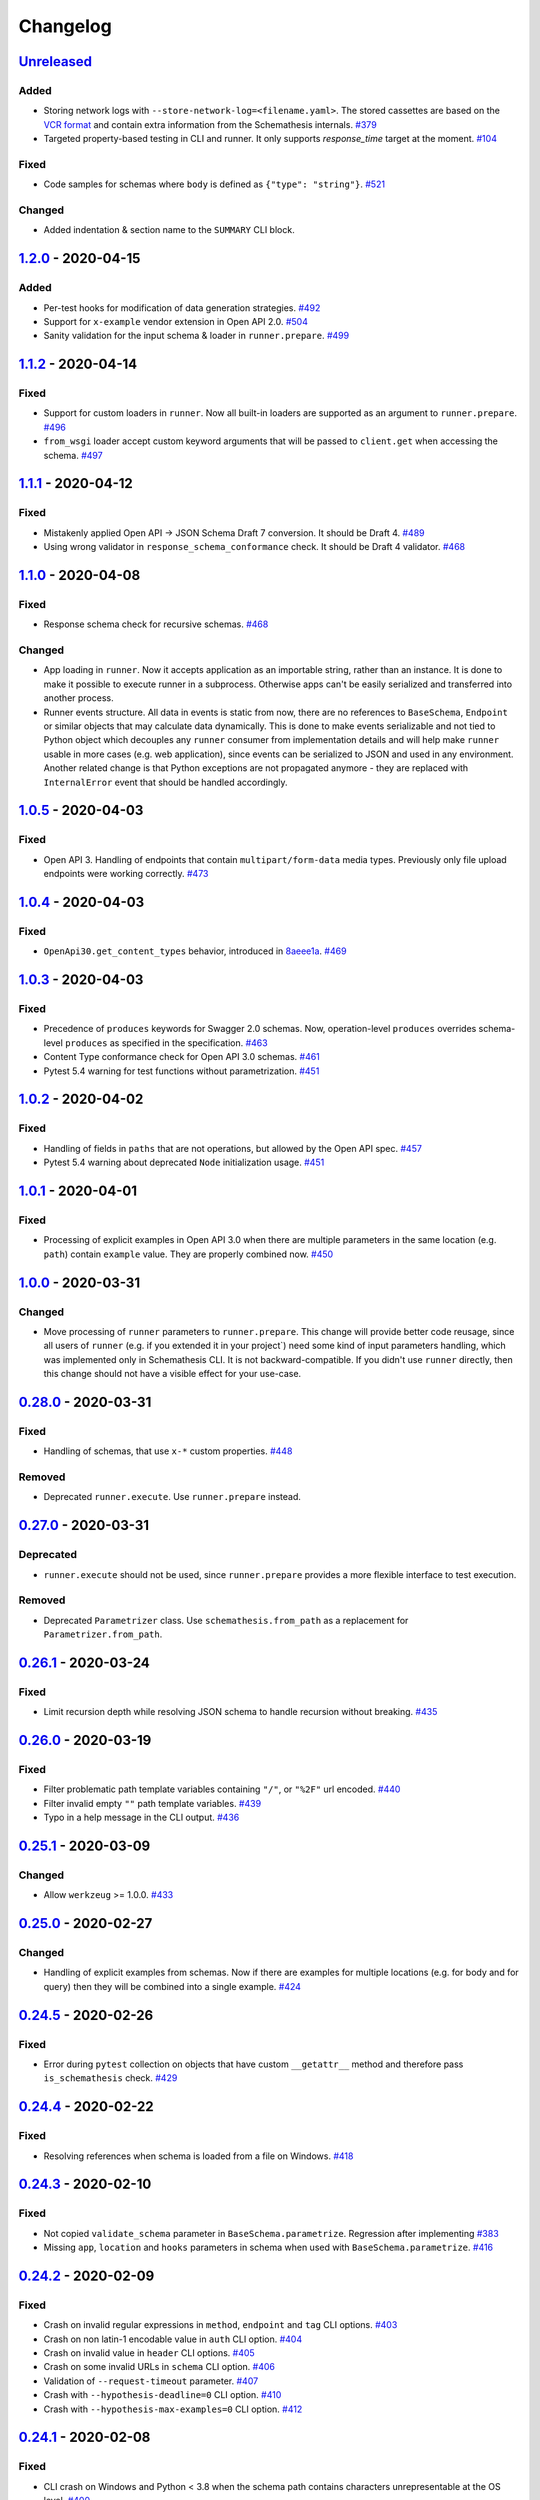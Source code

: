 .. _changelog:

Changelog
=========

`Unreleased`_
-------------

Added
~~~~~

- Storing network logs with ``--store-network-log=<filename.yaml>``.
  The stored cassettes are based on the `VCR format <https://relishapp.com/vcr/vcr/v/5-1-0/docs/cassettes/cassette-format>`_
  and contain extra information from the Schemathesis internals. `#379`_
- Targeted property-based testing in CLI and runner. It only supports `response_time` target at the moment. `#104`_

Fixed
~~~~~

- Code samples for schemas where ``body`` is defined as ``{"type": "string"}``. `#521`_

Changed
~~~~~~~

- Added indentation & section name to the ``SUMMARY`` CLI block.

`1.2.0`_ - 2020-04-15
---------------------

Added
~~~~~

- Per-test hooks for modification of data generation strategies. `#492`_
- Support for ``x-example`` vendor extension in Open API 2.0. `#504`_
- Sanity validation for the input schema & loader in ``runner.prepare``. `#499`_

`1.1.2`_ - 2020-04-14
---------------------

Fixed
~~~~~

- Support for custom loaders in ``runner``. Now all built-in loaders are supported as an argument to ``runner.prepare``. `#496`_
- ``from_wsgi`` loader accept custom keyword arguments that will be passed to ``client.get`` when accessing the schema. `#497`_

`1.1.1`_ - 2020-04-12
---------------------

Fixed
~~~~~

- Mistakenly applied Open API -> JSON Schema Draft 7 conversion. It should be Draft 4. `#489`_
- Using wrong validator in ``response_schema_conformance`` check. It should be Draft 4 validator. `#468`_

`1.1.0`_ - 2020-04-08
---------------------

Fixed
~~~~~

- Response schema check for recursive schemas. `#468`_

Changed
~~~~~~~

- App loading in ``runner``. Now it accepts application as an importable string, rather than an instance. It is done
  to make it possible to execute runner in a subprocess. Otherwise apps can't be easily serialized and transferred into
  another process.
- Runner events structure. All data in events is static from now, there are no references to ``BaseSchema``, ``Endpoint`` or
  similar objects that may calculate data dynamically. This is done to make events serializable and not tied to Python
  object which decouples any ``runner`` consumer from implementation details and will help make ``runner`` usable in
  more cases (e.g. web application), since events can be serialized to JSON and used in any environment.
  Another related change is that Python exceptions are not propagated anymore - they are replaced with ``InternalError``
  event that should be handled accordingly.

`1.0.5`_ - 2020-04-03
---------------------

Fixed
~~~~~

- Open API 3. Handling of endpoints that contain ``multipart/form-data`` media types.
  Previously only file upload endpoints were working correctly. `#473`_

`1.0.4`_ - 2020-04-03
---------------------

Fixed
~~~~~

- ``OpenApi30.get_content_types`` behavior, introduced in `8aeee1a <https://github.com/kiwicom/schemathesis/commit/8aeee1ab2c6c97d94272dde4790f5efac3951aed>`_. `#469`_

`1.0.3`_ - 2020-04-03
---------------------

Fixed
~~~~~

- Precedence of ``produces`` keywords for Swagger 2.0 schemas. Now, operation-level ``produces`` overrides
  schema-level ``produces`` as specified in the specification. `#463`_
- Content Type conformance check for Open API 3.0 schemas. `#461`_
- Pytest 5.4 warning for test functions without parametrization. `#451`_

`1.0.2`_ - 2020-04-02
---------------------

Fixed
~~~~~

- Handling of fields in ``paths`` that are not operations, but allowed by the Open API spec. `#457`_
- Pytest 5.4 warning about deprecated ``Node`` initialization usage. `#451`_

`1.0.1`_ - 2020-04-01
---------------------

Fixed
~~~~~

- Processing of explicit examples in Open API 3.0 when there are multiple parameters in the same location (e.g. ``path``)
  contain ``example`` value. They are properly combined now. `#450`_

`1.0.0`_ - 2020-03-31
---------------------

Changed
~~~~~~~

- Move processing of ``runner`` parameters to ``runner.prepare``. This change will provide better code reusage, since
  all users of ``runner`` (e.g. if you extended it in your project`) need some kind of input parameters handling, which
  was implemented only in Schemathesis CLI. It is not backward-compatible. If you didn't use ``runner`` directly, then
  this change should not have a visible effect for your use-case.

`0.28.0`_ - 2020-03-31
----------------------

Fixed
~~~~~

- Handling of schemas, that use ``x-*`` custom properties. `#448`_

Removed
~~~~~~~

- Deprecated ``runner.execute``. Use ``runner.prepare`` instead.

`0.27.0`_ - 2020-03-31
----------------------

Deprecated
~~~~~~~~~~

- ``runner.execute`` should not be used, since ``runner.prepare`` provides a more flexible interface to test execution.

Removed
~~~~~~~

- Deprecated ``Parametrizer`` class. Use ``schemathesis.from_path`` as a replacement for ``Parametrizer.from_path``.

`0.26.1`_ - 2020-03-24
----------------------

Fixed
~~~~~

- Limit recursion depth while resolving JSON schema to handle recursion without breaking. `#435`_

`0.26.0`_ - 2020-03-19
----------------------

Fixed
~~~~~

- Filter problematic path template variables containing ``"/"``, or ``"%2F"`` url encoded. `#440`_
- Filter invalid empty ``""`` path template variables. `#439`_
- Typo in a help message in the CLI output. `#436`_

`0.25.1`_ - 2020-03-09
----------------------

Changed
~~~~~~~

- Allow ``werkzeug`` >= 1.0.0. `#433`_

`0.25.0`_ - 2020-02-27
----------------------

Changed
~~~~~~~

- Handling of explicit examples from schemas. Now if there are examples for multiple locations
  (e.g. for body and for query) then they will be combined into a single example. `#424`_

`0.24.5`_ - 2020-02-26
----------------------

Fixed
~~~~~

- Error during ``pytest`` collection on objects that have custom ``__getattr__`` method and therefore pass ``is_schemathesis`` check. `#429`_

`0.24.4`_ - 2020-02-22
----------------------

Fixed
~~~~~

- Resolving references when schema is loaded from a file on Windows. `#418`_

`0.24.3`_ - 2020-02-10
----------------------

Fixed
~~~~~

- Not copied ``validate_schema`` parameter in ``BaseSchema.parametrize``. Regression after implementing `#383`_
- Missing ``app``, ``location`` and ``hooks`` parameters in schema when used with ``BaseSchema.parametrize``. `#416`_

`0.24.2`_ - 2020-02-09
----------------------

Fixed
~~~~~

- Crash on invalid regular expressions in ``method``, ``endpoint`` and ``tag`` CLI options. `#403`_
- Crash on non latin-1 encodable value in ``auth`` CLI option. `#404`_
- Crash on invalid value in ``header`` CLI options. `#405`_
- Crash on some invalid URLs in ``schema`` CLI option. `#406`_
- Validation of ``--request-timeout`` parameter. `#407`_
- Crash with ``--hypothesis-deadline=0`` CLI option. `#410`_
- Crash with ``--hypothesis-max-examples=0`` CLI option. `#412`_

`0.24.1`_ - 2020-02-08
----------------------

Fixed
~~~~~

- CLI crash on Windows and Python < 3.8 when the schema path contains characters unrepresentable at the OS level. `#400`_

`0.24.0`_ - 2020-02-07
----------------------

Added
~~~~~

- Support for testing of examples in Parameter & Media Type objects in Open API 3.0. `#394`_
- ``--show-error-tracebacks`` CLI option to display errors' tracebacks in the output. `#391`_
- Support for schema behind auth. `#115`_

Changed
~~~~~~~

- Schemas with GET endpoints accepting body are allowed now if schema validation is disabled (via ``--validate-schema=false`` for example).
  The usecase is for tools like ElasticSearch that use GET requests with non empty bodies. `#383`_

Fixed
~~~~~

- CLI crash when an explicit example is specified in endpoint definition. `#386`_

`0.23.7`_ - 2020-01-30
----------------------

Added
~~~~~

- ``-x``/``--exitfirst`` CLI option to exit after first failed test. `#378`_

Fixed
~~~~~

- Handling examples of parameters in Open API 3.0. `#381`_

`0.23.6`_ - 2020-01-28
----------------------

Added
~~~~~

- ``all`` variant for ``--checks`` CLI option to use all available checks. `#374`_

Changed
~~~~~~~

- Use built-in ``importlib.metadata`` on Python 3.8. `#376`_

`0.23.5`_ - 2020-01-24
----------------------

Fixed
~~~~~

- Generation of invalid values in ``Case.cookies``. `#371`_

`0.23.4`_ - 2020-01-22
----------------------

Fixed
~~~~~

- Converting ``exclusiveMinimum`` & ``exclusiveMaximum`` fields to JSON Schema. `#367`_

`0.23.3`_ - 2020-01-21
----------------------

Fixed
~~~~~

- Filter out surrogate pairs from query string.

`0.23.2`_ - 2020-01-16
----------------------

Fixed
~~~~~

- Prevent ``KeyError`` when response does not have Content-Type. `#365`_

`0.23.1`_ - 2020-01-15
----------------------

Fixed
~~~~~

- Dockerfile entrypoint was not working as per docs. `#361`_

`0.23.0`_ - 2020-01-15
----------------------

Added
~~~~~

- Hooks for strategy modification. `#313`_
- Input schema validation. Use ``--validate-schema=false`` to disable it in CLI and ``validate_schema=False`` argument in loaders. `#110`_

`0.22.0`_ - 2020-01-11
----------------------

Added
~~~~~

- Show multiple found failures in the CLI output. `#266`_ & `#207`_
- Raise proper exception when the given schema is invalid. `#308`_
- Support for ``None`` as a value for ``--hypothesis-deadline``. `#349`_

Fixed
~~~~~

- Handling binary request payloads in ``Case.call``. `#350`_
- Type of the second argument to all built-in checks set to proper ``Case`` instead of ``TestResult``.
  The error was didn't affect built-in checks since both ``Case`` and ``TestResult`` had ``endpoint`` attribute and only
  it was used. However this fix is not backward-compatible with 3rd party checks.

`0.21.0`_ - 2019-12-20
----------------------

Added
~~~~~

- Support for AioHTTP applications in CLI. `#329`_

`0.20.5`_ - 2019-12-18
----------------------

Fixed
~~~~~

- Compatibility with the latest release of ``hypothesis-jsonschema`` and setting its minimal required version to ``0.9.13``. `#338`_

`0.20.4`_ - 2019-12-17
----------------------

Fixed
~~~~~

- Handling ``nullable`` attribute in Open API schemas. `#335`_

`0.20.3`_ - 2019-12-17
----------------------

Fixed
~~~~~

- Response status code conformance check applicability for old ``requests`` version. `#330`_

`0.20.2`_ - 2019-12-14
----------------------

Fixed
~~~~~

- Response schema conformance check for Open API 3.0. `#332`_

`0.20.1`_ - 2019-12-13
----------------------

Added
~~~~~

- Support for response code ranges. `#330`_

`0.20.0`_ - 2019-12-12
----------------------

Added
~~~~~

- WSGI apps support. `#31`_
- ``Case.validate_response`` for running built-in checks against app's response. `#319`_

Changed
~~~~~~~

- Checks receive ``Case`` instance as a second argument instead of ``TestResult``.
  This was done for making checks usable in Python tests via ``Case.validate_response``.
  Endpoint and schema are accessible via ``case.endpoint`` and ``case.endpoint.schema``.

`0.19.1`_ - 2019-12-11
----------------------

Fixed
~~~~~

- Compatibility with Hypothesis >= 4.53.2. `#322`_

`0.19.0`_ - 2019-12-02
----------------------

Added
~~~~~

- Concurrent test execution in CLI / runner. `#91`_
- update importlib_metadata pin to ``^1.1``. `#315`_

`0.18.1`_ - 2019-11-28
----------------------

Fixed
~~~~~

- Validation of ``base-url`` CLI parameter. `#311`_

`0.18.0`_ - 2019-11-27
----------------------

Added
~~~~~

- Resolving references in ``PathItem`` objects. `#301`_

Fixed
~~~~~

- Resolving of relative paths in schemas. `#303`_
- Loading string dates as ``datetime.date`` objects in YAML loader. `#305`_

`0.17.0`_ - 2019-11-21
----------------------

Added
~~~~~

- Resolving references that point to different files. `#294`_

Changed
~~~~~~~

- Keyboard interrupt is now handled during the CLI run and the summary is displayed in the output. `#295`_

`0.16.0`_ - 2019-11-19
----------------------

Added
~~~~~

- Display RNG seed in the CLI output to allow test reproducing. `#267`_
- Allow to specify seed in CLI.
- Ability to pass custom kwargs to the ``requests.get`` call in ``loaders.from_uri``.

Changed
~~~~~~~

- Refactor case generation strategies: strategy is not used to generate empty value. `#253`_
- Improved error message for invalid path parameter declaration. `#255`_

Fixed
~~~~~

- Pytest fixture parametrization via ``pytest_generate_tests``. `#280`_
- Support for tests defined as methods. `#282`_
- Unclosed ``requests.Session`` on calling ``Case.call`` without passing a session explicitly. `#286`_

`0.15.0`_ - 2019-11-15
----------------------

Added
~~~~~

- Support for OpenAPI 3.0 server variables (base_path). `#40`_
- Support for ``format: byte``. `#254`_
- Response schema conformance check in CLI / Runner. `#256`_
- Docker image for CLI. `#268`_
- Pre-run hooks for CLI. `#147`_
- A way to register custom checks for CLI via ``schemathesis.register_check``. `#270`_

Fixed
~~~~~

- Not encoded path parameters. `#272`_

Changed
~~~~~~~

- Verbose messages are displayed in the CLI on failed checks. `#261`_

`0.14.0`_ - 2019-11-09
----------------------

Added
~~~~~

- CLI: Support file paths in ``schema`` argument. `#119`_
- Checks to verify response status & content type in CLI / Runner. `#101`_

Fixed
~~~~~

- Custom base URL handling in CLI / Runner. `#248`_

Changed
~~~~~~~

- Raise an error if schema has body for GET requests. `#218`_
- Method names are case insensitive during direct schema access. `#246`_

`0.13.2`_ - 2019-11-05
----------------------

Fixed
~~~~~

- ``IndexError`` when Hypothesis found inconsistent test results during the test execution in runner. `#236`_

`0.13.1`_ - 2019-11-05
----------------------

Added
~~~~~

- Support for binary format `#197`_

Fixed
~~~~~

- Error that happens when there are no success checks in the statistic in CLI. `#237`_

`0.13.0`_ - 2019-11-03
----------------------

Added
~~~~~

- An option to configure request timeout for CLI / Runner. `#204`_
- A help snippet to reproduce errors caught by Schemathesis. `#206`_
- Total running time to the CLI output. `#181`_
- Summary line in the CLI output with the number of passed / failed / errored endpoint tests. `#209`_
- Extra information to the CLI output: schema address, spec version and base url. `#188`_

Fixed
~~~~~

- Compatibility with Hypothesis 4.42.4+ . `#212`_
- Display flaky errors only in the "ERRORS" section and improve CLI output. `#215`_
- Handling ``formData`` parameters in ``Case.call``. `#196`_
- Handling cookies in ``Case.call``. `#211`_

Changed
~~~~~~~

- More readable falsifying examples output. `#127`_
- Show exceptions in a separate section of the CLI output. `#203`_
- Error message for cases when it is not possible to satisfy schema parameters. It should be more clear now. `#216`_
- Do not stop on schema errors related to single endpoint. `#139`_
- Display a proper error message when schema is not available in CLI / Runner. `#214`_

`0.12.2`_ - 2019-10-30
----------------------

Fixed
~~~~~

- Wrong handling of ``base_url`` parameter in runner and ``Case.call`` if it has a trailing slash. `#194`_ and `#199`_
- Do not send any payload with GET requests. `#200`_

`0.12.1`_ - 2019-10-28
----------------------

Fixed
~~~~~

- Handling for errors other than ``AssertionError`` and ``HypothesisException`` in the runner. `#189`_
- CLI failing on the case when there are tests, but no checks were performed. `#191`_

Changed
~~~~~~~

- Display "SUMMARY" section in the CLI output for empty test suites.

`0.12.0`_ - 2019-10-28
----------------------

Added
~~~~~

- Display progress during the CLI run. `#125`_

Fixed
~~~~~

- Test server generated wrong schema when ``endpoints`` option is passed via CLI. `#173`_
- Error message if schema is not found in CLI. `#172`_

Changed
~~~~~~~

- Continue running tests on hypothesis error. `#137`_

`0.11.0`_ - 2019-10-22
----------------------

Added
~~~~~

- LazySchema accepts filters. `#149`_
- Ability to register strategies for custom string formats. `#94`_
- Generator-based events in ``runner`` module to improve control over the execution flow.
- Filtration by tags. `#134`_

Changed
~~~~~~~

- Base URL in schema instances could be reused when it is defined during creation.
  Now on, ``base_url`` argument in ``Case.call`` is optional in such cases. `#153`_
- Hypothesis deadline is set to 500ms by default. `#138`_
- Hypothesis output is captured separately, without capturing the whole stdout during CLI run.
- Disallow empty username in CLI ``--auth`` option.

Fixed
~~~~~

- User agent during schema loading. `#144`_
- Generation of invalid values in ``Case.headers``. `#167`_

Removed
~~~~~~~

- Undocumented support for ``file://`` uri schema

`0.10.0`_ - 2019-10-14
----------------------

Added
~~~~~

- HTTP Digest Auth support. `#106`_
- Support for Hypothesis settings in CLI & Runner. `#107`_
- ``Case.call`` and ``Case.as_requests_kwargs`` convenience methods. `#109`_
- Local development server. `#126`_

Removed
~~~~~~~

- Autogenerated ``runner.StatsCollector.__repr__`` to make Hypothesis output more readable.

`0.9.0`_ - 2019-10-09
---------------------

Added
~~~~~

- Test executor collects results of execution. `#29`_
- CLI option ``--base-url`` for specifying base URL of API. `#118`_
- Support for coroutine-based tests. `#121`_
- User Agent to network requests in CLI & runner. `#130`_

Changed
~~~~~~~

- CLI command ``schemathesis run`` prints results in a more readable way with a summary of passing checks.
- Empty header names are forbidden for CLI.
- Suppressed hypothesis exception about using ``example`` non-interactively. `#92`_

`0.8.1`_ - 2019-10-04
---------------------

Fixed
~~~~~

- Wrap each individual test in ``suppress`` so the runner doesn't stop after the first test failure.

`0.8.0`_ - 2019-10-04
---------------------

Added
~~~~~

- CLI tool invoked by the ``schemathesis`` command. `#30`_
- New arguments ``api_options``, ``loader_options`` and ``loader`` for test executor. `#90`_
- A mapping interface for schemas & convenience methods for direct strategies access. `#98`_

Fixed
~~~~~

- Runner stopping on the first falsifying example. `#99`_

`0.7.3`_ - 2019-09-30
---------------------

Fixed
~~~~~

- Filtration in lazy loaders.

`0.7.2`_ - 2019-09-30
---------------------

Added
~~~~~

- Support for type "file" for Swagger 2.0. `#78`_
- Support for filtering in loaders. `#75`_

Fixed
~~~~~

- Conflict for lazy schema filtering. `#64`_

`0.7.1`_ - 2019-09-27
---------------------

Added
~~~~~

- Support for ``x-nullable`` extension. `#45`_

`0.7.0`_ - 2019-09-26
---------------------

Added
~~~~~

- Support for ``cookie`` parameter in OpenAPI 3.0 schemas. `#21`_
- Support for ``formData`` parameter in Swagger 2.0 schemas. `#6`_
- Test executor. `#28`_

Fixed
~~~~~

- Using ``hypothesis.settings`` decorator with test functions created from ``from_pytest_fixture`` loader. `#69`_

`0.6.0`_ - 2019-09-24
---------------------

Added
~~~~~

- Parametrizing tests from a pytest fixture via ``pytest-subtests``. `#58`_

Changed
~~~~~~~

- Rename module ``readers`` to ``loaders``.
- Rename ``parametrize`` parameters. ``filter_endpoint`` to ``endpoint`` and ``filter_method`` to ``method``.

Removed
~~~~~~~

- Substring match for method / endpoint filters. To avoid clashing with escaped chars in endpoints keys in schemas.

`0.5.0`_ - 2019-09-16
---------------------

Added
~~~~~

- Generating explicit examples from schema. `#17`_

Changed
~~~~~~~

- Schemas are loaded eagerly from now on. Using ``schemathesis.from_uri`` implies network calls.

Deprecated
~~~~~~~~~~

- Using ``Parametrizer.from_{path,uri}`` is deprecated, use ``schemathesis.from_{path,uri}`` instead.

Fixed
~~~~~

- Body resolving during test collection. `#55`_

`0.4.1`_ - 2019-09-11
---------------------

Fixed
~~~~~

- Possibly unhandled exception during ``hasattr`` check in ``is_schemathesis_test``.

`0.4.0`_ - 2019-09-10
---------------------

Fixed
~~~~~

- Resolving all inner references in objects. `#34`_

Changed
~~~~~~~

- ``jsonschema.RefResolver`` is now used for reference resolving. `#35`_

`0.3.0`_ - 2019-09-06
---------------------

Added
~~~~~

- ``Parametrizer.from_uri`` method to construct parametrizer instances from URIs. `#24`_

Removed
~~~~~~~

- Possibility to use ``Parametrizer.parametrize`` and custom ``Parametrizer`` kwargs for passing config options
  to ``hypothesis.settings``. Use ``hypothesis.settings`` decorators on tests instead.

`0.2.0`_ - 2019-09-05
---------------------

Added
~~~~~

- Open API 3.0 support. `#10`_
- "header" parameters. `#7`_

Changed
~~~~~~~

- Handle errors during collection / executions as failures.
- Use ``re.search`` for pattern matching in ``filter_method``/``filter_endpoint`` instead of ``fnmatch``. `#18`_
- ``Case.body`` contains properties from the target schema, without extra level of nesting.

Fixed
~~~~~

- ``KeyError`` on collection when "basePath" is absent. `#16`_

0.1.0 - 2019-06-28
------------------

- Initial public release

.. _Unreleased: https://github.com/kiwicom/schemathesis/compare/v1.2.0...HEAD
.. _1.2.0: https://github.com/kiwicom/schemathesis/compare/v1.1.2...v1.2.0
.. _1.1.2: https://github.com/kiwicom/schemathesis/compare/v1.1.1...v1.1.2
.. _1.1.1: https://github.com/kiwicom/schemathesis/compare/v1.1.0...v1.1.1
.. _1.1.0: https://github.com/kiwicom/schemathesis/compare/v1.0.5...v1.1.0
.. _1.0.5: https://github.com/kiwicom/schemathesis/compare/v1.0.4...v1.0.5
.. _1.0.4: https://github.com/kiwicom/schemathesis/compare/v1.0.3...v1.0.4
.. _1.0.3: https://github.com/kiwicom/schemathesis/compare/v1.0.2...v1.0.3
.. _1.0.2: https://github.com/kiwicom/schemathesis/compare/v1.0.1...v1.0.2
.. _1.0.1: https://github.com/kiwicom/schemathesis/compare/v1.0.0...v1.0.1
.. _1.0.0: https://github.com/kiwicom/schemathesis/compare/v0.28.0...v1.0.0
.. _0.28.0: https://github.com/kiwicom/schemathesis/compare/v0.27.0...v0.28.0
.. _0.27.0: https://github.com/kiwicom/schemathesis/compare/v0.26.1...v0.27.0
.. _0.26.1: https://github.com/kiwicom/schemathesis/compare/v0.26.0...v0.26.1
.. _0.26.0: https://github.com/kiwicom/schemathesis/compare/v0.25.1...v0.26.0
.. _0.25.1: https://github.com/kiwicom/schemathesis/compare/v0.25.0...v0.25.1
.. _0.25.0: https://github.com/kiwicom/schemathesis/compare/v0.24.5...v0.25.0
.. _0.24.5: https://github.com/kiwicom/schemathesis/compare/v0.24.4...v0.24.5
.. _0.24.4: https://github.com/kiwicom/schemathesis/compare/v0.24.3...v0.24.4
.. _0.24.3: https://github.com/kiwicom/schemathesis/compare/v0.24.2...v0.24.3
.. _0.24.2: https://github.com/kiwicom/schemathesis/compare/v0.24.1...v0.24.2
.. _0.24.1: https://github.com/kiwicom/schemathesis/compare/v0.24.0...v0.24.1
.. _0.24.0: https://github.com/kiwicom/schemathesis/compare/v0.23.7...v0.24.0
.. _0.23.7: https://github.com/kiwicom/schemathesis/compare/v0.23.6...v0.23.7
.. _0.23.6: https://github.com/kiwicom/schemathesis/compare/v0.23.5...v0.23.6
.. _0.23.5: https://github.com/kiwicom/schemathesis/compare/v0.23.4...v0.23.5
.. _0.23.4: https://github.com/kiwicom/schemathesis/compare/v0.23.3...v0.23.4
.. _0.23.3: https://github.com/kiwicom/schemathesis/compare/v0.23.2...v0.23.3
.. _0.23.2: https://github.com/kiwicom/schemathesis/compare/v0.23.1...v0.23.2
.. _0.23.1: https://github.com/kiwicom/schemathesis/compare/v0.23.0...v0.23.1
.. _0.23.0: https://github.com/kiwicom/schemathesis/compare/v0.22.0...v0.23.0
.. _0.22.0: https://github.com/kiwicom/schemathesis/compare/v0.21.0...v0.22.0
.. _0.21.0: https://github.com/kiwicom/schemathesis/compare/v0.20.5...v0.21.0
.. _0.20.5: https://github.com/kiwicom/schemathesis/compare/v0.20.4...v0.20.5
.. _0.20.4: https://github.com/kiwicom/schemathesis/compare/v0.20.3...v0.20.4
.. _0.20.3: https://github.com/kiwicom/schemathesis/compare/v0.20.2...v0.20.3
.. _0.20.2: https://github.com/kiwicom/schemathesis/compare/v0.20.1...v0.20.2
.. _0.20.1: https://github.com/kiwicom/schemathesis/compare/v0.20.0...v0.20.1
.. _0.20.0: https://github.com/kiwicom/schemathesis/compare/v0.19.1...v0.20.0
.. _0.19.1: https://github.com/kiwicom/schemathesis/compare/v0.19.1...v0.19.1
.. _0.19.0: https://github.com/kiwicom/schemathesis/compare/v0.18.1...v0.19.0
.. _0.18.1: https://github.com/kiwicom/schemathesis/compare/v0.18.0...v0.18.1
.. _0.18.0: https://github.com/kiwicom/schemathesis/compare/v0.17.0...v0.18.0
.. _0.17.0: https://github.com/kiwicom/schemathesis/compare/v0.16.0...v0.17.0
.. _0.16.0: https://github.com/kiwicom/schemathesis/compare/v0.15.0...v0.16.0
.. _0.15.0: https://github.com/kiwicom/schemathesis/compare/v0.14.0...v0.15.0
.. _0.14.0: https://github.com/kiwicom/schemathesis/compare/v0.13.2...v0.14.0
.. _0.13.2: https://github.com/kiwicom/schemathesis/compare/v0.13.1...v0.13.2
.. _0.13.1: https://github.com/kiwicom/schemathesis/compare/v0.13.0...v0.13.1
.. _0.13.0: https://github.com/kiwicom/schemathesis/compare/v0.12.2...v0.13.0
.. _0.12.2: https://github.com/kiwicom/schemathesis/compare/v0.12.1...v0.12.2
.. _0.12.1: https://github.com/kiwicom/schemathesis/compare/v0.12.0...v0.12.1
.. _0.12.0: https://github.com/kiwicom/schemathesis/compare/v0.11.0...v0.12.0
.. _0.11.0: https://github.com/kiwicom/schemathesis/compare/v0.10.0...v0.11.0
.. _0.10.0: https://github.com/kiwicom/schemathesis/compare/v0.9.0...v0.10.0
.. _0.9.0: https://github.com/kiwicom/schemathesis/compare/v0.8.1...v0.9.0
.. _0.8.1: https://github.com/kiwicom/schemathesis/compare/v0.8.0...v0.8.1
.. _0.8.0: https://github.com/kiwicom/schemathesis/compare/v0.7.3...v0.8.0
.. _0.7.3: https://github.com/kiwicom/schemathesis/compare/v0.7.2...v0.7.3
.. _0.7.2: https://github.com/kiwicom/schemathesis/compare/v0.7.1...v0.7.2
.. _0.7.1: https://github.com/kiwicom/schemathesis/compare/v0.7.0...v0.7.1
.. _0.7.0: https://github.com/kiwicom/schemathesis/compare/v0.6.0...v0.7.0
.. _0.6.0: https://github.com/kiwicom/schemathesis/compare/v0.5.0...v0.6.0
.. _0.5.0: https://github.com/kiwicom/schemathesis/compare/v0.4.1...v0.5.0
.. _0.4.1: https://github.com/kiwicom/schemathesis/compare/v0.4.0...v0.4.1
.. _0.4.0: https://github.com/kiwicom/schemathesis/compare/v0.3.0...v0.4.0
.. _0.3.0: https://github.com/kiwicom/schemathesis/compare/v0.2.0...v0.3.0
.. _0.2.0: https://github.com/kiwicom/schemathesis/compare/v0.1.0...v0.2.0

.. _#521: https://github.com/kiwicom/schemathesis/issues/521
.. _#504: https://github.com/kiwicom/schemathesis/issues/504
.. _#499: https://github.com/kiwicom/schemathesis/issues/499
.. _#497: https://github.com/kiwicom/schemathesis/issues/497
.. _#496: https://github.com/kiwicom/schemathesis/issues/496
.. _#492: https://github.com/kiwicom/schemathesis/issues/492
.. _#489: https://github.com/kiwicom/schemathesis/issues/489
.. _#473: https://github.com/kiwicom/schemathesis/issues/473
.. _#469: https://github.com/kiwicom/schemathesis/issues/469
.. _#468: https://github.com/kiwicom/schemathesis/issues/468
.. _#463: https://github.com/kiwicom/schemathesis/issues/463
.. _#461: https://github.com/kiwicom/schemathesis/issues/461
.. _#457: https://github.com/kiwicom/schemathesis/issues/457
.. _#451: https://github.com/kiwicom/schemathesis/issues/451
.. _#450: https://github.com/kiwicom/schemathesis/issues/450
.. _#448: https://github.com/kiwicom/schemathesis/issues/448
.. _#440: https://github.com/kiwicom/schemathesis/issues/440
.. _#439: https://github.com/kiwicom/schemathesis/issues/439
.. _#436: https://github.com/kiwicom/schemathesis/issues/436
.. _#435: https://github.com/kiwicom/schemathesis/issues/435
.. _#433: https://github.com/kiwicom/schemathesis/issues/433
.. _#429: https://github.com/kiwicom/schemathesis/issues/429
.. _#424: https://github.com/kiwicom/schemathesis/issues/424
.. _#418: https://github.com/kiwicom/schemathesis/issues/418
.. _#416: https://github.com/kiwicom/schemathesis/issues/416
.. _#412: https://github.com/kiwicom/schemathesis/issues/412
.. _#410: https://github.com/kiwicom/schemathesis/issues/410
.. _#407: https://github.com/kiwicom/schemathesis/issues/407
.. _#406: https://github.com/kiwicom/schemathesis/issues/406
.. _#405: https://github.com/kiwicom/schemathesis/issues/405
.. _#404: https://github.com/kiwicom/schemathesis/issues/404
.. _#403: https://github.com/kiwicom/schemathesis/issues/403
.. _#400: https://github.com/kiwicom/schemathesis/issues/400
.. _#394: https://github.com/kiwicom/schemathesis/issues/394
.. _#391: https://github.com/kiwicom/schemathesis/issues/391
.. _#386: https://github.com/kiwicom/schemathesis/issues/386
.. _#383: https://github.com/kiwicom/schemathesis/issues/383
.. _#381: https://github.com/kiwicom/schemathesis/issues/381
.. _#379: https://github.com/kiwicom/schemathesis/issues/379
.. _#378: https://github.com/kiwicom/schemathesis/issues/378
.. _#376: https://github.com/kiwicom/schemathesis/issues/376
.. _#374: https://github.com/kiwicom/schemathesis/issues/374
.. _#371: https://github.com/kiwicom/schemathesis/issues/371
.. _#367: https://github.com/kiwicom/schemathesis/issues/367
.. _#365: https://github.com/kiwicom/schemathesis/issues/365
.. _#361: https://github.com/kiwicom/schemathesis/issues/361
.. _#350: https://github.com/kiwicom/schemathesis/issues/350
.. _#349: https://github.com/kiwicom/schemathesis/issues/349
.. _#338: https://github.com/kiwicom/schemathesis/issues/338
.. _#335: https://github.com/kiwicom/schemathesis/issues/335
.. _#332: https://github.com/kiwicom/schemathesis/issues/332
.. _#330: https://github.com/kiwicom/schemathesis/issues/330
.. _#329: https://github.com/kiwicom/schemathesis/issues/329
.. _#322: https://github.com/kiwicom/schemathesis/issues/322
.. _#319: https://github.com/kiwicom/schemathesis/issues/319
.. _#315: https://github.com/kiwicom/schemathesis/issues/315
.. _#314: https://github.com/kiwicom/schemathesis/issues/314
.. _#313: https://github.com/kiwicom/schemathesis/issues/313
.. _#311: https://github.com/kiwicom/schemathesis/issues/311
.. _#308: https://github.com/kiwicom/schemathesis/issues/308
.. _#305: https://github.com/kiwicom/schemathesis/issues/305
.. _#303: https://github.com/kiwicom/schemathesis/issues/303
.. _#301: https://github.com/kiwicom/schemathesis/issues/301
.. _#295: https://github.com/kiwicom/schemathesis/issues/295
.. _#294: https://github.com/kiwicom/schemathesis/issues/294
.. _#286: https://github.com/kiwicom/schemathesis/issues/286
.. _#282: https://github.com/kiwicom/schemathesis/issues/282
.. _#280: https://github.com/kiwicom/schemathesis/issues/280
.. _#272: https://github.com/kiwicom/schemathesis/issues/272
.. _#270: https://github.com/kiwicom/schemathesis/issues/270
.. _#268: https://github.com/kiwicom/schemathesis/issues/268
.. _#267: https://github.com/kiwicom/schemathesis/issues/267
.. _#266: https://github.com/kiwicom/schemathesis/issues/266
.. _#261: https://github.com/kiwicom/schemathesis/issues/261
.. _#256: https://github.com/kiwicom/schemathesis/issues/256
.. _#255: https://github.com/kiwicom/schemathesis/issues/255
.. _#254: https://github.com/kiwicom/schemathesis/issues/254
.. _#253: https://github.com/kiwicom/schemathesis/issues/253
.. _#248: https://github.com/kiwicom/schemathesis/issues/248
.. _#246: https://github.com/kiwicom/schemathesis/issues/246
.. _#237: https://github.com/kiwicom/schemathesis/issues/237
.. _#236: https://github.com/kiwicom/schemathesis/issues/236
.. _#218: https://github.com/kiwicom/schemathesis/issues/218
.. _#216: https://github.com/kiwicom/schemathesis/issues/216
.. _#215: https://github.com/kiwicom/schemathesis/issues/215
.. _#214: https://github.com/kiwicom/schemathesis/issues/214
.. _#212: https://github.com/kiwicom/schemathesis/issues/212
.. _#211: https://github.com/kiwicom/schemathesis/issues/211
.. _#209: https://github.com/kiwicom/schemathesis/issues/209
.. _#207: https://github.com/kiwicom/schemathesis/issues/207
.. _#206: https://github.com/kiwicom/schemathesis/issues/206
.. _#204: https://github.com/kiwicom/schemathesis/issues/204
.. _#203: https://github.com/kiwicom/schemathesis/issues/203
.. _#200: https://github.com/kiwicom/schemathesis/issues/200
.. _#199: https://github.com/kiwicom/schemathesis/issues/199
.. _#197: https://github.com/kiwicom/schemathesis/issues/197
.. _#196: https://github.com/kiwicom/schemathesis/issues/196
.. _#194: https://github.com/kiwicom/schemathesis/issues/194
.. _#191: https://github.com/kiwicom/schemathesis/issues/191
.. _#189: https://github.com/kiwicom/schemathesis/issues/189
.. _#188: https://github.com/kiwicom/schemathesis/issues/188
.. _#181: https://github.com/kiwicom/schemathesis/issues/181
.. _#173: https://github.com/kiwicom/schemathesis/issues/173
.. _#172: https://github.com/kiwicom/schemathesis/issues/172
.. _#167: https://github.com/kiwicom/schemathesis/issues/167
.. _#153: https://github.com/kiwicom/schemathesis/issues/153
.. _#149: https://github.com/kiwicom/schemathesis/issues/149
.. _#147: https://github.com/kiwicom/schemathesis/issues/147
.. _#144: https://github.com/kiwicom/schemathesis/issues/144
.. _#139: https://github.com/kiwicom/schemathesis/issues/139
.. _#138: https://github.com/kiwicom/schemathesis/issues/138
.. _#137: https://github.com/kiwicom/schemathesis/issues/137
.. _#134: https://github.com/kiwicom/schemathesis/issues/134
.. _#130: https://github.com/kiwicom/schemathesis/issues/130
.. _#127: https://github.com/kiwicom/schemathesis/issues/127
.. _#126: https://github.com/kiwicom/schemathesis/issues/126
.. _#125: https://github.com/kiwicom/schemathesis/issues/125
.. _#121: https://github.com/kiwicom/schemathesis/issues/121
.. _#119: https://github.com/kiwicom/schemathesis/issues/119
.. _#118: https://github.com/kiwicom/schemathesis/issues/118
.. _#115: https://github.com/kiwicom/schemathesis/issues/115
.. _#110: https://github.com/kiwicom/schemathesis/issues/110
.. _#109: https://github.com/kiwicom/schemathesis/issues/109
.. _#107: https://github.com/kiwicom/schemathesis/issues/107
.. _#106: https://github.com/kiwicom/schemathesis/issues/106
.. _#104: https://github.com/kiwicom/schemathesis/issues/104
.. _#101: https://github.com/kiwicom/schemathesis/issues/101
.. _#99: https://github.com/kiwicom/schemathesis/issues/99
.. _#98: https://github.com/kiwicom/schemathesis/issues/98
.. _#94: https://github.com/kiwicom/schemathesis/issues/94
.. _#92: https://github.com/kiwicom/schemathesis/issues/92
.. _#91: https://github.com/kiwicom/schemathesis/issues/91
.. _#90: https://github.com/kiwicom/schemathesis/issues/90
.. _#78: https://github.com/kiwicom/schemathesis/issues/78
.. _#75: https://github.com/kiwicom/schemathesis/issues/75
.. _#69: https://github.com/kiwicom/schemathesis/issues/69
.. _#64: https://github.com/kiwicom/schemathesis/issues/64
.. _#58: https://github.com/kiwicom/schemathesis/issues/58
.. _#55: https://github.com/kiwicom/schemathesis/issues/55
.. _#45: https://github.com/kiwicom/schemathesis/issues/45
.. _#40: https://github.com/kiwicom/schemathesis/issues/40
.. _#35: https://github.com/kiwicom/schemathesis/issues/35
.. _#34: https://github.com/kiwicom/schemathesis/issues/34
.. _#31: https://github.com/kiwicom/schemathesis/issues/31
.. _#30: https://github.com/kiwicom/schemathesis/issues/30
.. _#29: https://github.com/kiwicom/schemathesis/issues/29
.. _#28: https://github.com/kiwicom/schemathesis/issues/28
.. _#24: https://github.com/kiwicom/schemathesis/issues/24
.. _#21: https://github.com/kiwicom/schemathesis/issues/21
.. _#18: https://github.com/kiwicom/schemathesis/issues/18
.. _#17: https://github.com/kiwicom/schemathesis/issues/17
.. _#16: https://github.com/kiwicom/schemathesis/issues/16
.. _#10: https://github.com/kiwicom/schemathesis/issues/10
.. _#7: https://github.com/kiwicom/schemathesis/issues/7
.. _#6: https://github.com/kiwicom/schemathesis/issues/6
